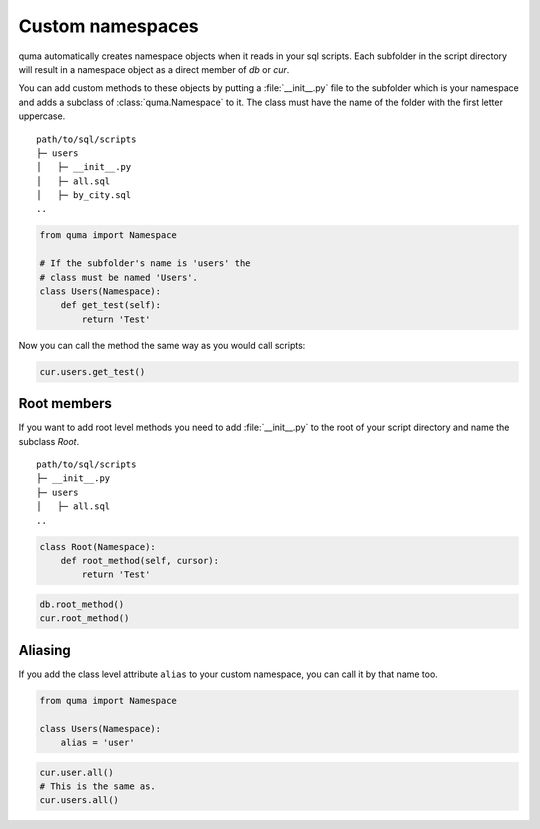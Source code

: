 =================
Custom namespaces
=================

quma automatically creates namespace objects when it reads in your sql scripts.
Each subfolder in the script directory will result in a namespace object
as a direct member of *db* or *cur*. 

You can add custom methods to these objects by putting a :file:`__init__.py`
file to the subfolder which is your namespace and adds a subclass of
:class:`quma.Namespace` to it. The class must have the name of the folder
with the first letter uppercase.

::

    path/to/sql/scripts
    ├─ users
    │   ├─ __init__.py
    │   ├─ all.sql
    │   ├─ by_city.sql
    ..

.. code-block:: python

    from quma import Namespace

    # If the subfolder's name is 'users' the 
    # class must be named 'Users'.
    class Users(Namespace):
        def get_test(self):
            return 'Test'


Now you can call the method the same way as you would call scripts:

.. code-block:: python

    cur.users.get_test()

Root members
------------

If you want to add root level methods you need to add :file:`__init__.py`
to the root of your script directory and name the subclass `Root`.

::

    path/to/sql/scripts
    ├─ __init__.py
    ├─ users
    │   ├─ all.sql
    ..

.. code-block:: python

    class Root(Namespace):
        def root_method(self, cursor):
            return 'Test'

.. code-block:: python

    db.root_method()
    cur.root_method()

Aliasing
--------

If you add the class level attribute ``alias`` to your custom
namespace, you can call it by that name too.

.. code-block:: python

    from quma import Namespace

    class Users(Namespace):
        alias = 'user'

.. code-block:: python

    cur.user.all()
    # This is the same as.
    cur.users.all()
